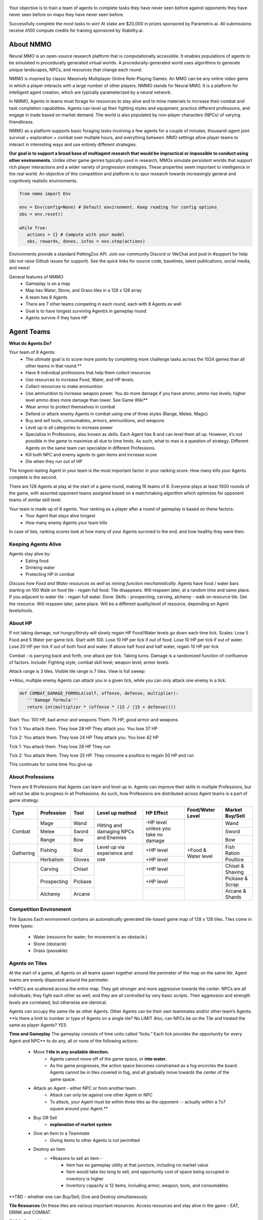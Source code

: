 .. |icon| image:: /resource/icon.png

.. role:: python(code)
    :language: python

.. figure:: /resource/poster.png

.. grid:: 3

    .. grid-item-card::  Github
      :link: https://github.com/neuralmmo

      Neural MMO is free and open-source software

    .. grid-item-card::  Discord
      :link: https://discord.gg/BkMmFUC

      Join our community for support and discussion

    .. grid-item-card::  Competition
      :link: https://www.aicrowd.com/search?utf8=%E2%9C%93&q=neural+mmo

      Compete for $20,000 in prizes at NeurIPS 2023
            
.. grid:: 3

    .. grid-item-card::  Baselines
      :link: https://wandb.ai/jsuarez/NeuralMMO/reportlist

      Baselines and results on WandB

    .. grid-item-card::  Paper
      :link: https://datasets-benchmarks-proceedings.neurips.cc/paper/2021/hash/44f683a84163b3523afe57c2e008bc8c-Abstract-round1.html

      Read our NeurIPS 2021 paper

    .. grid-item-card::  Twitter
      :link: https://twitter.com/jsuarez5341

      Follow the developer on Twitter

Your objective is to train a team of agents to complete tasks they have never seen before against opponents they have never seen before on maps they have never seen before. 

Successfully complete the most tasks to win! 
At stake are $20,000 in prizes sponsored by Parametrix.ai.
All submissions receive A100 compute credits for training sponsored by Stability.ai. 

.. dropdown:: Track Details

   NMMO has Three Tracks to Compete and Win. In all tracks, the objective is for Agent teams to accomplish tasks. Gameplay is over thousands of rounds, with increasing task and competitor difficulty. For the RL and Curriculum tracks, all entrants receive up to 8 hours of free A100 compute time per submission to train. For No Holds Barred, competitors bring on their own, non-limited compute power.

   .. tab-set::

      .. tab-item:: Reinforcement Learning

         Train teams of agents using RL to complete tasks. Customize the RL algorithm, model, and reward structure, but leverage a fixed baseline curriculum of tasks for training.

         This is an opportunity for RL enthusiasts to test your skills building agents that can survive and thrive in a massively multi-agent environment full of potential adversaries. Your task is to implement an RL learned policy that defines how your 8 Agent team performs within a novel environment. At the outset of each game, your team will receive a random, generated task. Completing the task scores points. The winner scores the most points across thousands of game rounds.  

         Reinforcement Learning track includes control over the RL algorithm, environment rewards signal, observation featurization, and the neural network architecture. The presentation and sampling of tasks are provided by the baseline and are treated as constants. All RL Agent Teams are trained on the same baseline task curriculum. While hybrid methods are allowed, with the new emphasis on tasks, it is unlikely that pure traditional scripting will be effective.

      .. tab-item:: Curriculum Generation

         Design unique and useful curricula for training successful teams on tasks. RL experience is not required. Design the task generator, task sampler, and reward using Python. NMMO particularly encourages approaches leveraging ELM (link) and provides a code generation model with the baselines.

         The Curriculum track is a great way for coders to compete and participate, without the need for RL or AI/ML! Link to Curriculum Track.

         All curriculum developers are paired with identical baseline policy RL Agent teams. Your objective is to create a curriculum of tasks for the Agent team to evaluate or train on. You will receive performance metrics to see how effective the curriculum is and iterate your training curriculum. The reinforcement learning algorithm, observation featurization, and neural network architecture are provided by the baseline and remain constant across teams.

         Once trained on your curriculum, your Agent team policy will compete to complete novel, held-out tasks in live competition across over a thousand rounds of increasing difficulty. 

         .. code-block:: python

            # Insert actual code here:
            metrics = train_on_tasks(tasks)
            metrics = evaluate_on_tasks(tasks)

            tasks = make_some_tasks()
            metrics = evaluate_on_tasks(tasks)

            if tasks_are_good:
               train_on_tasks(tasks)

      .. tab-item:: No Holds Barred

         Combine RL and curriculum approaches. Entrants provide their own compute to win via any way possible - except hacking NMMO’s servers!

         Deploy both RL and Curriculum approaches to create the ultimate 8 Agent team policy. All methods are open and no constraints on (self-provided) compute. Only restrictions are: no hacking or unauthorized modifications of the game or other submissions. 

.. dropdown:: Contributors

   Open source contributors, listed by time since latest contribution. Discord handle have been used for individuals who have not granted explicit permission to display their real names:
      - **Thomas Cloarec:** Developed the dynamic programming backend for scripted baseline agents
      - **Jack Garbus:** Major contributions to the logging framework, feedback on the documentation and tutorials
      - **@tdimeola:** Feedback on the documentation and tutorials
      - **@cehinson:** Mac build of the Unity3D client


.. dropdown:: BibTex Citation

   .. code-block:: text

      @inproceedings{nmmo_neurips,
         author = {Suarez, Joseph and Du, Yilun and Zhu, Clare and Mordatch, Igor and Isola, Phillip},
         booktitle = {Proceedings of the Neural Information Processing Systems Track on Datasets and Benchmarks},
         editor = {J. Vanschoren and S. Yeung},
         pages = {},
         title = {The Neural MMO Platform for Massively Multiagent Research},
         url = {https://datasets-benchmarks-proceedings.neurips.cc/paper/2021/file/44f683a84163b3523afe57c2e008bc8c-Paper-round1.pdf},
         volume = {1},
         year = {2021}
      }

.. tab-set::
   
   .. tab-item:: Pip Package

      .. code-block:: python
         :caption: Packaged installation. Officially supports Ubuntu 20.04/22.04, WSL, and MacOS. Tested with Anaconda Python 3.9
         
         # Install NMMO with baseline dependencies (quotes for mac compatibility).
         pip install "nmmo[cleanrl]"
         
         # Clone baselines repository. Optional but recommended: setup WanDB integration.
         git clone https://github.com/neuralmmo/baselines nmmo-baselines
         echo YOUR_WANDB_API_KEY > nmmo-baselines/wandb_api_key

         #Run a quick demo (download client below)
         python -m demos.minimal

   .. tab-item:: Source

      Download the latest client `here <https://github.com/neuralmmo/client/releases>`_ (WSL users: do this on your Windows host). Start the demo and run the executable for your platform in client/UnityClient/. After a few seconds, the demo console will show a connection message and the client will load the map. The on-screen instructions demonstrate how to pan and zoom. You can also click on agents to examine their skill levels. The in-game console (which you can toggle with tab) gives you access to a number of overlay visualiztions.

      .. code-block:: python
         :caption: Setup from source for developers (slow without --depth=1)

         mkdir neural-mmo && cd neural-mmo

         git clone https://github.com/neuralmmo/environment
         git clone https://github.com/neuralmmo/baselines
         git clone https://github.com/neuralmmo/client
         
         echo YOUR_WANDB_API_KEY > baselines/wandb_api_key
         cd environment && pip install -e .[all]

.. card::
   :img-background: /../_static/banner.png

|icon| About NMMO
#################

Neural MMO is an open-source research platform that is computationally accessible. It enables populations of agents to be simulated in procedurally generated virtual worlds. A procedurally-generated world uses algorithms to generate unique landscapes, NPCs, and resources that change each round.

NMMO is inspired by classic Massively Multiplayer Online Role-Playing Games. An MMO can be any online video game in which a player interacts with a large number of other players. NMMO stands for Neural MMO. It is a platform for intelligent agent creation, which are typically parameterized by a neural network. 

In NMMO, Agents in teams must forage for resources to stay alive and to mine materials to increase their combat and task completion capabilities. Agents can level up their fighting styles and equipment, practice different professions, and engage in trade based on market demand. The world is also populated by non-player characters (NPCs) of varying friendliness. 

NMMO as a platform supports basic foraging tasks involving a few agents for a couple of minutes, thousand-agent joint survival + exploration + combat over multiple hours, and everything between. MMO settings allow player teams to interact in interesting ways and use entirely different strategies. 

**Our goal is to support a broad base of multiagent research that would be impractical or impossible to conduct using other environments.** Unlike other game genres typically used in research, MMOs simulate persistent worlds that support rich player interactions and a wider variety of progression strategies. These properties seem important to intelligence in the real world. An objective of this competition and platform is to spur research towards increasingly general and cognitively realistic environments. 

.. code-block:: python

   from nmmo import Env

   env = Env(config=None) # Default environment. Keep reading for config options
   obs = env.reset()

   while True:
      actions = {} # Compute with your model
      obs, rewards, dones, infos = env.step(actions)

Environments provide a standard PettingZoo API. Join our community Discord or WeChat and post in #support for help (do not raise Github issues for support). See the quick links for source code, baselines, latest publications, social media, and news!

General features of NMMO
  - Gameplay is on a map
  - Map has Water, Stone, and Grass tiles in a 128 x 128 array
  - A team has 8 Agents
  - There are 7 other teams competing in each round, each with 8 Agents as well
  - Goal is to have longest surviving Agent/s in gameplay round
  - Agents survive if they have HP


|icon| Agent Teams 
##################

**What do Agents Do?**

Your team of 8 Agents:
  - The ultimate goal is to score more points by completing more challenge tasks across the 1024 games than all other teams in that round.**
  - Have 8 individual professions that help them collect resources 
  - Use resources to increase Food, Water, and HP levels.
  - Collect resources to make ammunition 
  - Use ammunition to increase weapon power. You do more damage if you have ammo; ammo has levels; higher level ammo does more damage than lower. See Game Wiki**
  - Wear armor to protect themselves in combat
  - Defend or attack enemy Agents in combat using one of three styles (Range, Melee, Magic)
  - Buy and sell tools, consumables, armors, ammunitions, and weapons
  - Level up in all categories to increase power
  - Specialize in Professions, also known as skills. Each Agent has 8 and can level them all up. However, it’s not possible in the game to maximize all due to time limits. As such, what to max is a question of strategy. Different Agents on the same team can specialize in different Professions. 
  - Kill both NPC and enemy agents to gain items and increase score
  - Die when they run out of HP


The longest-lasting Agent in your team is the most important factor in your ranking score. How many kills your Agents complete is the second. 

There are 128 Agents at play at the start of a game round, making 16 teams of 8. Everyone plays at least 1000 rounds of the game, with assorted opponent teams assigned based on a matchmaking algorithm which optimizes for opponent teams of similar skill level. 

Your team is made up of 8 agents. Your ranking as a player after a round of gameplay is based on these factors:
  - Your Agent that stays alive longest
  - How many enemy Agents your team kills

In case of ties, ranking scores look at how many of your Agents survived to the end, and how healthy they were then. 

Keeping Agents Alive
********************

Agents stay alive by:
  - Eating food
  - Drinking water
  - Protecting HP in combat

*Discuss how Food and Water resources as well as mining function mechanistically.*
Agents have food / water bars starting on 100
Walk on food tile - regain full food. Tile disappears. Will respawn later, at a random time and same place. 
If you adjacent to water tile - regain full water. Done.
Skills - prospecting, carving, alchemy - walk on resource tile. Get the resource. Will respawn later, same place. Will be a different quality/level of resource, depending on Agent levels/tools.

About HP
********

If not taking damage, not hungry/thirsty will slowly regain HP
Food/Water levels go down each time tick. 
Scales: Lose 5 Food and 5 Water per game tick. Start with 100.
Lose 10 HP per tick if out of food. Lose 10 HP per tick if out of water. Lose 20 HP per tick if out of both food and water.
If above half food and half water, regain 10 HP per tick


Combat - is parrying back and forth, one attack per tick. Taking turns. Damage is a randomized function of confluence of factors. Include: Fighting style; combat skill level; weapon level; armor levels. 


Attack range is 3 tiles. 
Visible tile range is 7 tiles.
View is full sweep:

**Also, multiple enemy Agents can attack you in a given tick, while you can only attack one enemy in a tick. 


.. code-block:: python

   def COMBAT_DAMAGE_FORMULA(self, offense, defense, multiplier):
      '''Damage formula'''
      return int(multiplier * (offense * (15 / (15 + defense))))

Start:
You: 100 HP, bad armor and weapons
Them: 75 HP, good armor and weapons


Tick 1:
You attack them. They lose 28 HP
They attack you. You lose 37 HP


Tick 2:
You attack them. They lose 24 HP
They attack you. You lose 42 HP


Tick 1: 
You attack them. They lose 28 HP
They run


Tick 2: You attack them. They lose 25 HP.
They consume a poultice to regain 50 HP and run


This continues for some time
You give up


About Professions
*****************

There are 8 Professions that Agents can learn and level up in. Agents can improve their skills in multiple Professions, but will not be able to progress in all Professions. As such, how Professions are distributed across Agent teams is a part of game strategy.

+----------------+-------------+---------+-----------------+------------+------------------+------------------+
| Type           | Profession  | Tool    | Level up method | HP Effect  | Food/Water Level | Market Buy/Sell  |
+================+=============+=========+=================+============+==================+==================+
|                | Mage        | Wand    | Hitting and     | \-HP level |                  | Wand             |
|                +-------------+---------+ damaging        | unless you |                  +------------------+
| Combat         | Melee       | Sword   | NPCs and        | take no    |                  | Sword            |
|                +-------------+---------+ Enemies         | damage     |                  +------------------+
|                | Range       | Bow     |                 |            |                  | Bow              |
+----------------+-------------+---------+-----------------+------------+------------------+------------------+
|                | Fishing     | Rod     | Level up via    | \+HP level | \+Food &         | Fish Ration      |
| Gathering      +-------------+---------+ experience      +------------+ Water level      +------------------+
|                | Herbalism   | Gloves  | and use         | \+HP level |                  | Poultice         |
+----------------+-------------+---------+-----------------+------------+------------------+------------------+
|                | Carving     | Chisel  |                 | \+HP level |                  | Chisel & Shaving |
|                +-------------+---------+                 +------------+                  +------------------+
|                | Prospecting | Pickaxe |                 | \+HP level |                  | Pickaxe & Scrap  |
|                +-------------+---------+                 +------------+                  +------------------+
|                | Alchemy     | Arcane  |                 |            |                  | Arcane & Shards  |
+----------------+-------------+---------+-----------------+------------+------------------+------------------+


Competition Environment 
***********************


Tile Spaces
Each environment contains an automatically generated tile-based game map of 128 x 128 tiles. Tiles come in three types:
  - Water (resource for water; for movement is an obstacle.)
  - Stone (obstacle)
  - Grass (passable)

Agents on Tiles
***************

At the start of a game, all Agents on all teams spawn together around the perimeter of the map on the same tile. Agent teams are evenly dispersed around the perimeter. 


**NPCs are scattered across the entire map. They get stronger and more aggressive towards the center. NPCs are all individuals; they fight each other as well; and they are all controlled by very basic scripts. Their aggression and strength levels are correlated, but otherwise are identical. 

Agents can occupy the same tile as other Agents. Other Agents can be their own teammates and/or other team’s Agents. **Is there a limit to number or type of Agents on a single tile? No LIMIT Also, can NPCs be on the Tile and treated the same as player Agents? YES

**Time and Gameplay**
The gameplay consists of time units called “ticks.” Each tick provides the opportunity for every Agent and NPC** to do any, all or none of the following actions:
   - Move **1 tile in any available direction.**
      - Agents cannot move off of the game space, or **into water.** 
      - As the game progresses, the action space becomes constrained as a fog encircles the board. Agents cannot be in tiles covered in fog, and all gradually move towards the center of the game space.
   - Attack an Agent - either NPC or from another team.
      - Attack can only be against one other Agent or NPC
      - To attack, your Agent must be within three tiles as the opponent -- actually within a 7x7 square around your Agent.**
   - Buy OR Sell
      - **explanation of market system**
   - Give an Item to a Teammate
      - Giving items to other Agents is not permitted
   - Destroy an Item
      - *Reasons to sell an item - 
         - Item has no gameplay utility at that juncture, including no market value
         - Item would take too long to sell, and opportunity cost of space being occupied in inventory is higher
         - Inventory capacity is 12 items, including armor, weapon, tools, and consumables.

**TBD - whether one can Buy/Sell; Give and Destroy simultaneously

**Tile Resources**
On these tiles are various important resources. Access resources and stay alive in the game - EAT, DRINK and COMBAT.

**TODO: Port table**

**Market: Buy and Sell Resources**

Gold is the currency for buying and selling goods in NMMO. Gold comes in full units, and cannot be sub-divided. Gold is acquired by selling items, and used for buying items.

Prices are set by **Explain market pricing here
Agents set their own prices and receive gold when someone is willing to accept their price. Within the same team, can gift to one another. 

**TODO**


|icon| Tasks
************

**In process**

**About Tasks**
- Goal is to accomplish specific tasks from the curriculum for points. Tasks are randomly generated and assigned at the beginning of each round. If a Team accomplishes a Task, they receive 1 point for the round. 
- Each team receives different tasks from one another each round.
- Difficulty of the tasks evens out, as all teams compete with each other 1024 rounds to determine the best teams overall in that group.
- Based on the average scores, teams are placed in the next round of 1024 with other teams whose performance matches their own.


Task = objective needed to complete within the game. In a game round, tasks are concatenated based on AND, OR, or NOT. Probably Maximum of 5 subtasks in a given challenge task, maybe more commonly 3 subtasks.

Inflict(damage_type, quantity) - 
Damage_type = 3 combat styles 
Quantity = 1-100 HP out of total 100 HP
Ex. Inflict 5 damage with melee

Defeat(npc/player, level)
npc/player = NPC or Player, Unit = 1
Level = 1-10
Defeat a level 5 npc

Achieve(skill, level)
Skill = 8 skills (Professions)
Level = 10
Ex: Achieve level 5 prospecting

Harvest(resource, level)
Resource = 5 resources
Level = 10 levels
Ex: collect a level 3 shard

Equip(type, level)
Type = Hat, Top, Bottom
Level = 10
Ex: equip a level 5 hat

Hoard(gold) - Accumulate a total of 20 gold as a team
Gold: Units of transaction ingots

Group(num_tiles, num_teammates) - Always stay within 5 tiles of at least 3 of your teammates
Num_tiles: Variable starting with tile you’re as 0
Num_teammates: Self evident. Stay together-ish

Spread(num_tiles, num_teammates) - Always stay at least 5 tiles away from at least 3 of your teammates
Opposite of Group

Defend(teammate) - Don’t let your 3rd teammate die
Teammate: Specific member of your team can’t die

Eliminate(team, direction) - Eliminate the team that spawns to your right
Team: ID # of team
Direction: Left; Right